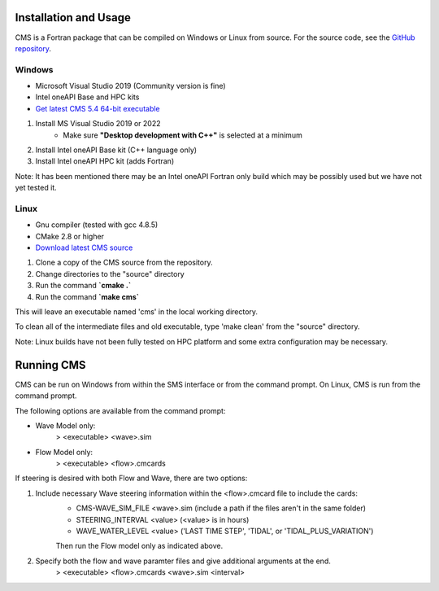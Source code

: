 .. _installation:

Installation and Usage
======================

CMS is a Fortran package that can be compiled on Windows or Linux from source. For the source code, see the `GitHub repository <https://github.com/erdc/cms2d>`_.

Windows
-------
- Microsoft Visual Studio 2019 (Community version is fine) 
- Intel oneAPI Base and HPC kits
- `Get latest CMS 5.4 64-bit executable <https://cirpwiki.info/wiki/CMS_Releases>`_

1) Install MS Visual Studio 2019 or 2022
	* Make sure **"Desktop development with C++"** is selected at a minimum
2) Install Intel oneAPI Base kit (C++ language only)
3) Install Intel oneAPI HPC kit (adds Fortran)

Note: It has been mentioned there may be an Intel oneAPI Fortran only build which may be possibly used but we have not yet tested it.

Linux
-----
- Gnu compiler (tested with gcc 4.8.5)
- CMake 2.8 or higher
- `Download latest CMS source <https://github.com/erdc/cms2d>`_

1) Clone a copy of the CMS source from the repository.
2) Change directories to the "source" directory
3) Run the command **`cmake  .`**
4) Run the command **`make cms`**

This will leave an executable named 'cms' in the local working directory.

To clean all of the intermediate files and old executable, type 'make clean' from the 
"source" directory.

Note: Linux builds have not been fully tested on HPC platform and some extra configuration may be necessary.

Running CMS
===========
CMS can be run on Windows from within the SMS interface or from the command prompt. On Linux, CMS is run from the command prompt. 

The following options are available from the command prompt:

* Wave Model only:
	> <executable>  <wave>.sim
* Flow Model only: 
	> <executable>  <flow>.cmcards
	
If steering is desired with both Flow and Wave, there are two options:

1) Include necessary Wave steering information within the <flow>.cmcard file to include the cards:
	* CMS-WAVE_SIM_FILE	 <wave>.sim  (include a path if the files aren't in the same folder)
	* STEERING_INTERVAL  <value>     (<value> is in hours)
	* WAVE_WATER_LEVEL   <value>     ('LAST TIME STEP', 'TIDAL', or 'TIDAL_PLUS_VARIATION')
	Then run the Flow model only as indicated above.
2) Specify both the flow and wave paramter files and give additional arguments at the end.
	> <executable>  <flow>.cmcards  <wave>.sim  <interval>  
